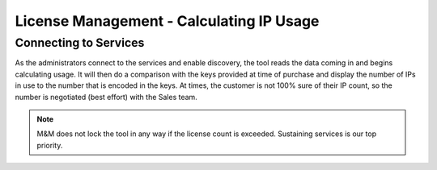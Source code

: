 .. meta::
   :description: How Micetro counts the IP Addresses.Calculating IP Usage + Cleanup Tips
   :keywords: IPAM, IP address, Micetro, IP usage

.. _ip-count:

License Management - Calculating IP Usage
-----------------------------------------

Connecting to Services
^^^^^^^^^^^^^^^^^^^^^^

As the administrators connect to the services and enable discovery, the tool reads the data coming in and begins calculating usage. It will then do a comparison with the keys provided at time of purchase and display the number of IPs in use to the number that is encoded in the keys. At times, the customer is not 100% sure of their IP count, so the number is negotiated (best effort) with the Sales team.  

.. note::
  M&M does not lock the tool in any way if the license count is exceeded. Sustaining services is our top priority.


.. image:: ../../images/license-managment-ip-usage.png
  :width: 50%
  
  
 How Micetro Calculates IPs
 ^^^^^^^^^^^^^^^^^^^^^^^^^^
  
